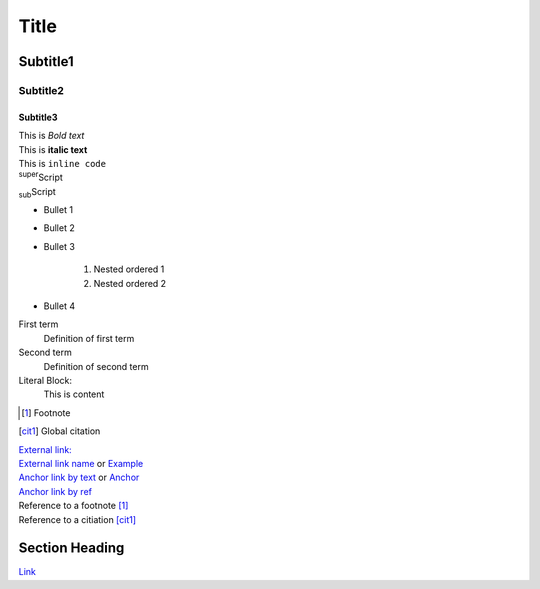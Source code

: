 Title
=====

Subtitle1
---------

Subtitle2
#########

Subtitle3
+++++++++

| This is *Bold text*
| This is **italic text**
| This is ``inline code``
| :sup:`super`\ Script
| :sub:`sub`\ Script

* Bullet 1
* Bullet 2
* Bullet 3

    1. Nested ordered 1
    2. Nested ordered 2

* Bullet 4


First term
    Definition of first term

Second term
    Definition of second term

Literal Block:
    This is content

.. _anchorbyref:
.. _Anchor link by text:
.. _External link name: www.reukauff.eu
.. [1] Footnote
.. [cit1] Global citation

| `External link: <http://reukauff.eu>`_
| `External link name`_ or `Example <External link name>`_

| `Anchor link by text`_ or `Anchor <Anchor link by text>`_
| `Anchor link by ref <anchorbyref_>`_

| Reference to a footnote [1]_
| Reference to a citiation [cit1]_

Section Heading
---------------
`Link <Section Heading_>`_
